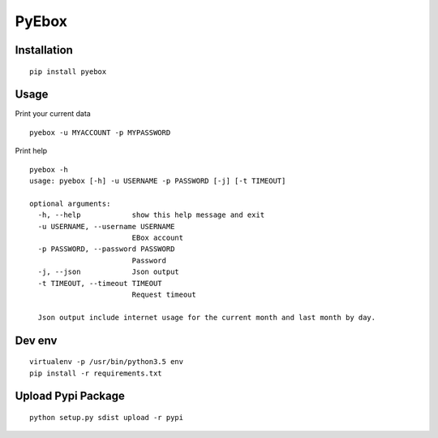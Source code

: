 ######
PyEbox
######


Installation
############

::

    pip install pyebox


Usage
#####

Print your current data

::

    pyebox -u MYACCOUNT -p MYPASSWORD


Print help

::

    pyebox -h
    usage: pyebox [-h] -u USERNAME -p PASSWORD [-j] [-t TIMEOUT]

    optional arguments:
      -h, --help            show this help message and exit
      -u USERNAME, --username USERNAME
                            EBox account
      -p PASSWORD, --password PASSWORD
                            Password
      -j, --json            Json output
      -t TIMEOUT, --timeout TIMEOUT
                            Request timeout

      Json output include internet usage for the current month and last month by day.

Dev env
#######

::

    virtualenv -p /usr/bin/python3.5 env
    pip install -r requirements.txt 

Upload Pypi Package
###################

::

    python setup.py sdist upload -r pypi
